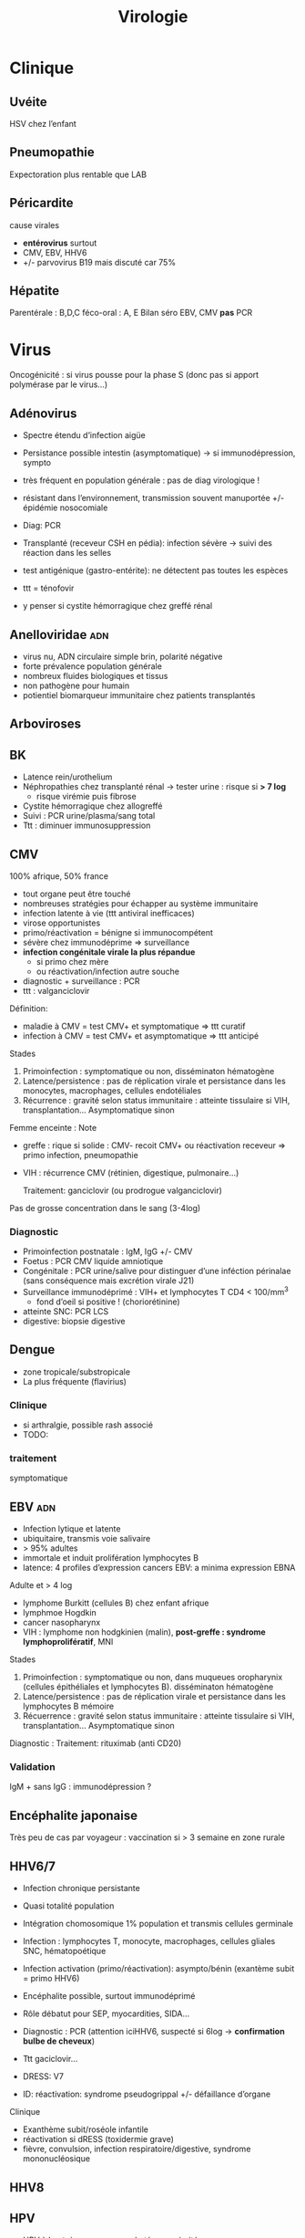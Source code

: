 :PROPERTIES:
:ID:       6c2348f1-0081-44d2-974b-1642b20892b7
:END:
#+title: Virologie
#+filetags: personal medecine
* Clinique
** Uvéite
HSV chez l’enfant
** Pneumopathie
Expectoration plus rentable que LAB
** Péricardite
cause virales
- *entérovirus* surtout
- CMV, EBV, HHV6
- +/- parvovirus B19 mais discuté car 75%
** Hépatite
Parentérale : B,D,C
féco-oral : A, E
Bilan  séro EBV, CMV *pas* PCR
* Virus
 Oncogénicité : si virus pousse pour la phase S (donc pas si apport polymérase par le virus...)
** Adénovirus
- Spectre étendu d’infection aigüe
- Persistance possible intestin (asymptomatique) -> si immunodépression, sympto
- très fréquent en population générale : pas de diag virologique !
- résistant dans l’environnement, transmission souvent manuportée +/- épidémie nosocomiale
- Diag: PCR
- Transplanté (receveur CSH en pédia): infection sévère -> suivi des réaction dans les selles
- test antigénique (gastro-entérite): ne détectent pas toutes les espèces

- ttt = ténofovir
- y penser si cystite hémorragique chez greffé rénal
** Anelloviridae :adn:
- virus nu, ADN circulaire simple brin, polarité négative
- forte prévalence population générale
- nombreux fluides biologiques et tissus
- non pathogène pour humain
- potientiel biomarqueur immunitaire chez patients transplantés
** Arboviroses
** BK
- Latence rein/urothelium
- Néphropathies chez transplanté rénal -> tester urine : risque si *> 7 log*
  - risque virémie puis fibrose
- Cystite hémorragique chez allogreffé
- Suivi : PCR urine/plasma/sang total
- Ttt : diminuer immunosuppression

** CMV
100% afrique, 50% france

- tout organe peut être touché
- nombreuses stratégies pour échapper au système immunitaire
- infection latente à vie (ttt antiviral inefficaces)
- virose opportunistes
- primo/réactivation = bénigne si immunocompétent
- sévère chez immunodéprime => surveillance
- *infection congénitale virale la plus répandue*
  - si primo chez mère
  - ou réactivation/infection autre souche
- diagnostic + surveillance : PCR
- ttt : valganciclovir

Définition:
- maladie à CMV = test CMV+ et symptomatique => ttt curatif
- infection à CMV = test CMV+ et asymptomatique => ttt anticipé
Stades
1. Primoinfection : symptomatique ou non, disséminaton hématogène
2. Latence/persistence : pas de réplication virale et persistance dans les monocytes, macrophages, cellules endotéliales
3. Récurrence : gravité selon status immunitaire : atteinte tissulaire si VIH, transplantation... Asymptomatique sinon

Femme enceinte :
Note
- greffe : rique si solide : CMV- recoit CMV+ ou réactivation receveur => primo infection, pneumopathie
- VIH : récurrence CMV (rétinien, digestique, pulmonaire...)

  Traitement: ganciclovir (ou prodrogue valganciclovir)

Pas de grosse concentration dans le sang (3-4log)
*** Diagnostic
- Primoinfection postnatale : IgM, IgG +/- CMV
- Foetus : PCR CMV liquide amniotique
- Congénitale : PCR urine/salive pour distinguer d’une inféction périnalae (sans conséquence mais excrétion virale J21)
- Surveillance immunodéprimé : VIH+ et lymphocytes T CD4 < 100/mm^3
  - fond d’oeil si positive ! (choriorétinine)
- atteinte SNC: PCR LCS
- digestive:  biopsie digestive

** Dengue
- zone tropicale/substropicale
- La plus fréquente (flavirius)
*** Clinique
-  si arthralgie, possible rash associé
- TODO:
*** traitement
symptomatique
** EBV :adn:
- Infection lytique et latente
- ubiquitaire, transmis voie salivaire
- > 95% adultes
- immortale et induit prolifération lymphocytes B
- latence: 4 profiles d’expression cancers EBV: a minima expression EBNA

Adulte et > 4 log
- lymphome Burkitt (cellules B) chez enfant afrique
- lymphmoe  Hogdkin
- cancer nasopharynx
- VIH : lymphome non hodgkinien (malin), *post-greffe : syndrome lymphoprolifératif*, MNI

Stades
1. Primoinfection : symptomatique ou non, dans muqueues oropharynix (cellules épithéliales et lymphocytes B). disséminaton hématogène
2. Latence/persistence : pas de réplication virale et persistance dans les lymphocytes B mémoire
3. Récuerrence : gravité selon status immunitaire : atteinte tissulaire si VIH, transplantation... Asymptomatique sinon

Diagnostic :
Traitement: rituximab (anti CD20)

*** Validation
IgM + sans IgG : immunodépression ?
** Encéphalite japonaise
Très peu de cas par voyageur : vaccination si > 3 semaine en zone rurale
** HHV6/7
- Infection chronique persistante
- Quasi totalité population
- Intégration chomosomique 1% population et transmis cellules germinale
- Infection : lymphocytes T, monocyte, macrophages, cellules gliales SNC, hématopoétique
- Infection activation (primo/réactivation): asympto/bénin (exantème subit = primo HHV6)
- Encéphalite possible, surtout immunodéprimé
- Rôle débatut pour SEP, myocardities, SIDA...
- Diagnostic : PCR (attention iciHHV6, suspecté si 6log -> *confirmation bulbe de cheveux*)
- Ttt gaciclovir...

- DRESS: V7
- ID: réactivation: syndrome pseudogrippal +/- défaillance d’organe

Clinique
- Exanthème subit/roséole infantile
- réactivation si dRESS (toxidermie grave)
- fièvre, convulsion, infection respiratoire/digestive, syndrome mononucléosique
** HHV8

** HPV
- HPV à haut risque : cancer col utérus, majorité cancers anaux, une partie des cancers anogénitaux et oropharynx
- infection col utérin = très fréquente (surtout avant 30 ans) mais transitoire dans la majorité des cas -> ne pas traiter en l’absence de virus !
- pas d’infection persistante par un HPV haut risque : risque quasi-nul de cancer de col de l’utérus
- persistance de l’infection et risque de progression supérieurs si infection par HPV16
- recherche HVP haut risque = plus sensible que cyto pour détecter le slésions de haut grade au niveau du col utérin.
- choix de la méthoed biomol = selon recos internationales
- vaccin prophylactique = protège contre la majorité des cancers attribuables aux HPV
*** Algorithme
- 25-30 ans = cyto seule (sinon on détecterait trop de HPV car pic à l’activité sexuelle)
- > 30ans : PCR
  - positive  -> cyto: si anomalie, colposcopie, sinon test à 1 an
*** PCR
rendue positive si > seuil détection et > seuil clinique
*** Prévalence
- HPV16+++ quelque soit le cancer
- HPV18 cancer col utérus
*** Génotype
3 tests possibles
- détection HPV sans génotype
- 16 et 18
- 16, 18, 45 autres
- HPV
** HSV :adn:
- Dermotrope et neurotrope
- Phase latente : persiste à vie dans les ganqlions nerveaux sensitifs.
- Réactivation de fréquence variable +/- clinique
- Phase latente : antiviraux inefficaces => éradication impossible
- Formes grave chez nouveau-né, nourisson eczémateux, immunodéprimé *ou*  oeil, encéphale, fois
- Diagnostic:
  - autres cas : PCR = la plus utilisé mais ne signifie pas qu’il y a du virus infectieux...
  - méningoencéphalite herpétique = PCR sur LCS
-
- TTT : aciclovir. Si forme grave, instaurer en probabiliste

  Intubé > 5log = possible implication
** HTLV
Clinique
- leucémie à cellules T
- paraparésie spastique tropicale = neuromyélopathie chronique 40-55ans
Transmission mère-enfant (*allaitement*)
** JC virus
Immunodépression : leucoencéphalopathie mulitofocale progressive (LEMP) = foyers de démyélinisation -> y penser si VIH avec déficit CD4+
- patients VIH ou immunosuppreuse
- Pas de traitement
- évolution généralement fatale
** Polyomavirus: BK, JC, MC, TS
- Ubiquitaire
- Pouvoir pathègen seulement chez immunodéprimé
  - BK: attente rénale et vésicales chez les transplantés
  - JC : LEMP si immunodéprimé
  - MC: carcinome neuroendocrite des cellules de Merkel (âgé ou immunodéprimé)
  - TS: dysplasie sévère des follicules pileux chez les immunodéprimés

- Pas de traitement antiviral -> restauration immune ou diminution de l’immunosuppression
** Parvovirus
- tropisme précurseurs médullaire lignée érythroïde
- précoce : anémie, crise érythroblastopénie aigüe. 2eme phase = production anticorps (éruption, arthralgie)
- mégalérythème épidémique, arthralgique -> diag clinique
- sauf si compliqué ou contact femme enceinte
- anomalie constitutive globule rouge -> crise aigüe -> transfusion culots
- immunodépréssion : anémie chronique -> Ig polyvalente
- foetus: anémie profonde + myoc’ardite virale +/- anasarque foetaplacentaire -> transfusion pour éviter mort in utero
*** Physiopatho
- Moelle osseuse -> infection + lyse des précurseurs érythroïdes -> *anémie centrale*
*** Clinique
- Bénigne che l’enfant
- *Grave* si *anomalie globule, rouge, immunodéprimé foetus*
- Enfant: mégalérythème épidémique (5eme maladie)
- Atteinte cardiaque
- Adulte (30%): polyarthralgie bilatérale symétrique extrémité
- Atteinte érythroblastes: problème si diminution de la vie des globules rouges car l’érythropoièse ne compense plus l’hémolyse périphérise
  - anomalie de l’hémoglobine : drépanocytose, thalassémie
  - protéine membrane : sphérocytose  , Minkowski-Chauffard
  - métabolisem G6PD =
  -> crise (anémie brutale et profonde)   mais transifoire
- *Attention femme enceinte* ! GR immatures
  - mort foetale
  - anasarque (lyse GR = modification pression osmotique)
** Prévalence
- EBV, HHV6, VZV 95%
- HSV2 60-80%
- CMV 50% (plus dans les pays du sud)
- HSV1 10-50
- HHV8 < 10
** Puumala
- Clinique
  - Fièvre hémorragique avec insuffisance rénale
  - +/- myopie transitoire
- Géographie ~ forêts : pays nordiques, Franche-Comte et Champagne-Ardennes
- Fait partie des Hanta virus
- Transmission par les excréments des rats
** VCH
Charge virale: augmente vite et fort mais diminue à 0 sous traitement
*** Traitement
2 antiviraux d'action directe  (ex: sofosbuvir + veplatasvir)
** VHA :arn:
- petite taille, ARN simple brin, polarité positive
- excrété sous forme nue dans les selles mais circule dans le sang sous forme quasi enveloppé
- multiplication dans les hépatocytes (sans effet cytopathique)
- Lésions résultatns des réponses immuntaires (inné et adaptative) de l’hôte qui détruisent les hépatocytes affectés
- maladie aigüe fréquente
- diagnostic : IgM spécifique
- clinique selon âge : asympto avant 5 ans, le plus souvent symptomatique après
- *pas d’infection chronique*
- vaccin (qui peut servir de prophylaxie avant et après exposition)
- risque épidémique dans population âgée par amélioration condition d’hygiène, diminution circulation et baisse séroprévalence (paradoxal !)

*** Notes
- Trasmission: hautement résistant + écrétion dans les selles
  - risque : hygiène précaire, traitement eaux usé inefficace
  - proximité VHA
  - HSH
  - zone d’endémie
- Clinique
  - 4 semaine incubation
  - prodrome pseudogripal
  - état: hépatite bioloqique : asymptomatique chez l’enfant, bruyant adulte, rare hépatite fulminante
    - attention à la prise de paracétamol
    - *pas de portage chronique*
- Diagnostic = sérologie : *IgM antiVHA seulement si hépatite aigùe*, IgG antiVHA = passé ou vaccination
- *Déclaration obligatoire*
- Vaccin + rappel = protection à vie
** VHB :adn:
- enveloppé ADn circulaire partiellement bicaténaire et extrêmement compact
- multiplication dans hépatocytes (pénétration via récepteur NTPC) sans effet cytopathique
- cytolyse lié à la réponse immunitaire
- toute infection peut promouvoir le développement d’un hépatocarcinome
- 1ere étpa : formation cccDNA inta-hépatique (persiste à vie !) +/- intégration génome humaine (facultatif)
- multiplication virale via un intermédiaire ARN avec une transcriptase inversée portée par la polymérase virale et responsable de l’émergence de nombreux variants génétique
- plupart de liquides biologique avec concentation importante
- contamination: sexuelle et toxico IV (pays industrialisé), mère-enfant -> enfant (pays ressource limité)
- complications: asymptomatique - cytolitique sévère voire fulminante
- persistance > 6 mois : risque hépatite chronique avec évolution possible cirrhose/cancer foie
- dépistage AgHBs, Ac antiHBs, Ac antiHBc
  - AgHBs positif : chercher coinfection VHD, sérologie HBe, charge virale, atteinte hépatiqiue
- vaccin VHB = seule prévention possible HVB, HVD, hépatocarcinome
- traitement : IFN (interféron pégylé), analogue nucléositique mais éliminent rarement AgHBs
*** Notes
Transmission: percutané, muqueuses, salive, sécrétion vaginale.
Évolution: 10% porteur asympto ou hépatite chroniqu (+/- cirrhose/cancer du foie)

Structure : enveloppe extérieure (Ag HBs) et nucléocapside (Ag HBc)

Charge virale: évolution en "vague", moins élevée que VHC. Sauf pour infection congénital avec très fortce réplication virale asymptomatique jusque 25-30 ans, puis réponse immunitaire (symptômes variables)

*C’est la réaction immunitaire* qui abime le foie et non la réplication.
*** Sérologie
- Ac anti Ag HBc = témoin d’une infection mais persiste après guérison...
- Ag HBe = en général, réplication virale active. Disparait avant Ag HBs. Séroconversion Ag -> Ac antBHC = résolution ou rémission

Attention: AgHBe, Ac antiHBe: utilisé seulement pour classification. réplication. Ne pas utiliser pour distinguer infection aigüe (ex: Ac antiHBc)

Sérologie
- Ac antiHBc: compétition. Négatif si > 1. Sensibilité/spécificite 100%
*** Cinétique des marqueurs
- Hépatite aigüe guérie : AgHBs+ 1 à 3 mois avant clinique/bio, puis Ac antiHBc
  - NB: AgHBe souvent associé à réplication virale, disparaît avant AgHBs
- fulminante
  - stade aigu : *IgM anti HBc* constant mais attention, *AgHBs et AgHBe peuvent être négatifs*
  - réaction/chimio-induite/ surinfection hépatite D: ?
- hépatite chronique : AgHBs > 6 mois, AgHBe et Ac antiHBc positif
- séroconversion (= négativation)
  - HBe = négativation AgHBe et Ac-antiHBe positif = évolution favorable
  - HBs = négativation AgHBs et Ac-antiHBs = objectif ultime
- charge virale = suivi chronique car corrélé risque fibrose/cancer foie
NB: charge virale peut être négative avec AgHBs + car il y a une éxcrétion d’AgHBs "vides" par le réticulum endoplasmisque alors que les antiviraux vont agir sur la formation "complète" du virus

*** Interprétation
| AgHBs | Ac AntiHBs | Ac AntiHBc | Interpretation                             |
|-------+------------+------------+--------------------------------------------|
| +     |            | +          | Infecion évolutive (récente ou  chronique) |
|       |            |            | -> IgM, évolution à 6 mois                 |
|-------+------------+------------+--------------------------------------------|
| +     |            |            | Hépatite aigüe, post vacin                 |
|       |            |            | faux positif                               |
|-------+------------+------------+--------------------------------------------|
|       | +          |            | Vacciné ou immunoglobuline                 |
|-------+------------+------------+--------------------------------------------|
|       | +          | +          | Infection guérie                           |
|-------+------------+------------+--------------------------------------------|
|       |            | +          | Faux positif, contact                      |
|       |            |            | hépatite aigùe, mutant AgHBs (Asie)        |
|-------+------------+------------+--------------------------------------------|
|       |            |            | Pas de contact                             |
*AcHBc isolé* => - IgM HBcpour différencier phase aigùe, ADN VHB et acVCH
- possible sous traitement
- possible si réplication VHC en parallèle (notion d’équilibre)

*** Traitement
*tenofovir*, (ancien: lamivudine, emtricitabine)
** VHC :arn:
- ARN simple brin de polarité positive. capside icosaédrique et enveloppe
- hépatotrope -> infection aiqüe e chronique
  - aigüe = généralement asymptomatique et évolue vers chronocitié dans la majorité
  - chronique : activité nécrotico-inflammatoire et fibrose hépatique (gravité variable)
- hépatite chronique = 2e cause de cirrose et de carcinome hépatocellulaire après l’alcool. 2500 décès/an
- curable par traitement antiviral avec diminution/éradication lésions et régression fibrose
- révolution avec nouveaux traitement sans IFN avec > 95% efficacité (inhibiteur de protéase...)
- importance du dépistage
** VHD :arn:
- Virus défectif, seulement chez individus infectés par VHB. Utilise les protéines d’enveloppe du VHB pour former les particules virales infectieuses.
- ORF -> 2 isoformes proténiques : la petite (s-HDAg) activate la réplication du génome, la grande (L-HDAg) fait inhibent la réplication
- CoinfectionVHB VHD non négligeable (10-20 millions) -> maladie plus sévère (aigüe et chronique)
- diagnostic : Ac anti-BHV et charge virale plasmatique
- Traitement : INF α-pégylé mais peu efficace
- vaccination VHB protège aussi contre VHD
** VHE
- Pays à ressources limités : grandes épidémies, mortalité élevée chez femmes enceinte
- Pays industrialisés : transmission zoonotique, transfusion, chronique chez l’ummindéprimé, formes sévère si atteinte chronique du foie, atteinte neurologie
- Diagnostic : IgM anti-VHE (+ ARN viral sang/selles chez l’immunodéprimé)
- Ribavirine si chronique
** VIH
Patient connu: western blot peut être négatif !
Épidémio: VIH2 = 2%
primo:
objectif
- -2Log à ??
- < 400/mm^3
- < 50 copies/mL à 6mois
*** Diagnostic
Ac-anti VIH1 et 1 et Agp42
- négatitf: pas d’infection si exposition > 3 semaines
- positif: western-blot
  - positif: contrôle 2e prélèvement pour éviter erreur d’identification + Déclaration Obligatoire (quand ??)
  - négatif/douteux: primo-infection ? Ag p42 et ARN VIH1
    - négatif = réaction non spécifique en l’absence de traitement ou exposition VIH2
    - positif = primo-infection probable

confirmation par Western blot: obligatoire pour ne pas passer à côté d’une co-infection VIH2 !!

IgG contre
- glycoprotéine transmembranaire (gène /env/): gp160,gp120,gp41
- capside/matrice/core : p55, p24,p18 (gène /gag/)
- enzyme virale (p66, gène /pol/)
- intégrase : p34

-> 2 bandes /env/ et 1 bande /gag/ pour /pol/

- Plutot précoce : glycoprotéine, p55,p24
- Plutôt tardif : p34
*** Bila initial
Séro EBV, CMV
*** Traitement
1 ou 2 inhibiteur nucléosidique transcriptase inverse + 1 non nuléo ou 1 intégrase

- 1ere ligne :
  - dulotegravir + 2 inhibiteur nucléosidique.
    - Attention: abacavir : contre indiqué  HLAB*5701 risque d’hypersensibilité
  - Sinon efavirenz - 2 INTI
  - Enfant : raltégravir + 2INTi

Primo:
- objectif = diminuer contagiosité.
- Utiliser traitement avec forte barrière génétique
- Si possible, traitement par ?? pour faire chuter la charge virale

  EI:
  tenofovir = nephrotoxique, sauf forme alafénamide
  daru = pb cardio vasculaire

  Note: bithérapie possible dès début. Sinon allègement avec CV indétectable depuis 2 ans
*** Résistance
Lamivudine, emtricitabine = mutation M134 V/I
- codong ATG donne soit ATA (I) sout GTA (V): le premier est plus fréquent à cause d’APOBEC

  APOBEC= enzyme qui protège des infection virale : édition ARN C-> U qui rend la réplication quasi-impossible. Le VIH a ViF qui désactive cette enzyme. NB: APOBEC peut éditer le génome intégrer (peu d’effet ? contrairement à EBV)
** VZV :adn:
- Dermotrope et neurotrope
- Latence ganglion nerveux sensitifs -> éradication impossible par le sytème immunitaire ou antirétroviraux
- Primo = varicelle : généralisée, pendant l’enfant.
  - presque toujours symptomatique.
  - formes grave varicelle chez immunodéprimé = (val)aciclovir
  - augmentation nombre cas au printemps
  - femme enceinte: risque
    - avant 20SA: risque congénital
    - 3 semaines avant accouchement : néonat sévère (risque majeur à J-5 et J+2)
- Réactivation (endogène) = zona, limité dermatome
  - pas d’épidémie
  - algie post-zostérienne = principale complication après 50 ans => valaciclovir en prophylaxie
- vaccin ! (varicelle + zona)

** VZV :adn:
- Dermotrope et neurotrope
- Latence ganglion nerveux sensitifs -> éradication impossible par le sytème immunitaire ou antirétroviraux
- Primo = varicelle : généralisée, pendant l’enfant.
  - presque toujours symptomatique.
  - formes grave varicelle chez immunodéprimé = (val)aciclovir
  - augmentation nombre cas au printemps
  - femme enceinte: risque
    - avant 20SA: risque congénital
    - 3 semaines avant accouchement : néonat sévère (risque majeur à J-5 et J+2)
- Réactivation (endogène) = zona, limité dermatome
  - pas d’épidémie
  - algie post-zostérienne = principale complication après 50 ans => valaciclovir en prophylaxie
- vaccin ! (varicelle + zona)
